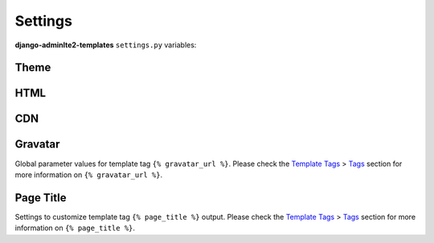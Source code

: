 ========
Settings
========

**django-adminlte2-templates** ``settings.py`` variables:


Theme
-----

.. autodata:: adminlte2_templates.constants.ADMINLTE_SKIN_STYLE
    :annotation:

.. autodata:: adminlte2_templates.constants.ADMINLTE_CONTROL_STYLE
    :annotation:


HTML
----

.. autodata:: adminlte2_templates.constants.ADMINLTE_USE_SHIM
    :annotation:


CDN
---

.. autodata:: adminlte2_templates.constants.ADMINLTE_USE_CDN
   :annotation:

.. autodata:: adminlte2_templates.constants.ADMINLTE_CDN_ADMINLTE_CSS_CORE
    :annotation:

.. autodata:: adminlte2_templates.constants.ADMINLTE_CDN_ADMINLTE_CSS_SKIN
    :annotation:

.. autodata:: adminlte2_templates.constants.ADMINLTE_CDN_ADMINLTE_JS_CORE
    :annotation:

.. autodata:: adminlte2_templates.constants.ADMINLTE_CDN_BOOTSTRAP_CSS_CORE
    :annotation:

.. autodata:: adminlte2_templates.constants.ADMINLTE_CDN_BOOTSTRAP_JS_CORE
    :annotation:

.. autodata:: adminlte2_templates.constants.ADMINLTE_CDN_FONTAWESOME_CSS_CORE
    :annotation:

.. autodata:: adminlte2_templates.constants.ADMINLTE_CDN_JQUERY_JS_CORE
    :annotation:

.. autodata:: adminlte2_templates.constants.ADMINLTE_CDN_HTML5SHIV_CORE_JS
    :annotation:

.. autodata:: adminlte2_templates.constants.ADMINLTE_CDN_RESPOND_CORE_JS
    :annotation:


Gravatar
--------

Global parameter values for template tag ``{% gravatar_url %}``.
Please check the `Template Tags <template_tags.html>`_ > `Tags <template_tags.html#tags>`_ section for more information on ``{% gravatar_url %}``.


.. autodata:: adminlte2_templates.constants.ADMINLTE_GRAVATAR_SIZE
    :annotation:

.. autodata:: adminlte2_templates.constants.ADMINLTE_GRAVATAR_DEFAULT
    :annotation:

.. autodata:: adminlte2_templates.constants.ADMINLTE_GRAVATAR_FORCE_DEFAULT
    :annotation:

.. autodata:: adminlte2_templates.constants.ADMINLTE_GRAVATAR_RATING
    :annotation:


Page Title
----------

Settings to customize template tag ``{% page_title %}`` output.
Please check the `Template Tags <template_tags.html>`_ > `Tags <template_tags.html#tags>`_ section for more information on ``{% page_title %}``.

.. autodata:: adminlte2_templates.constants.ADMINLTE_TITLE_FORMAT
    :annotation:

.. autodata:: adminlte2_templates.constants.ADMINLTE_TITLE_FORMAT_PAGINATION
    :annotation:

.. autodata:: adminlte2_templates.constants.ADMINLTE_TITLE_SITE
    :annotation:

.. autodata:: adminlte2_templates.constants.ADMINLTE_TITLE_DIVIDER
    :annotation:
